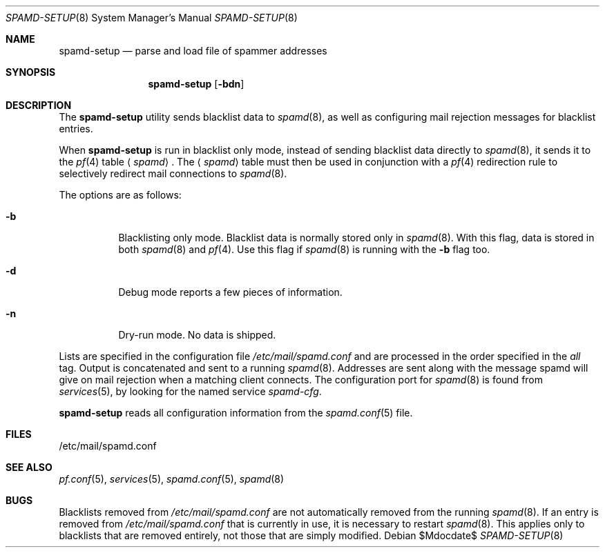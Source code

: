 .\"	$OpenBSD: spamd-setup.8,v 1.14 2007/03/08 07:55:05 jmc Exp $
.\"
.\" Copyright (c) 2003 Jason L. Wright (jason@thought.net)
.\" All rights reserved.
.\"
.\" Redistribution and use in source and binary forms, with or without
.\" modification, are permitted provided that the following conditions
.\" are met:
.\" 1. Redistributions of source code must retain the above copyright
.\"    notice, this list of conditions and the following disclaimer.
.\" 2. Redistributions in binary form must reproduce the above copyright
.\"    notice, this list of conditions and the following disclaimer in the
.\"    documentation and/or other materials provided with the distribution.
.\"
.\" THIS SOFTWARE IS PROVIDED BY THE AUTHOR ``AS IS'' AND ANY EXPRESS OR
.\" IMPLIED WARRANTIES, INCLUDING, BUT NOT LIMITED TO, THE IMPLIED
.\" WARRANTIES OF MERCHANTABILITY AND FITNESS FOR A PARTICULAR PURPOSE ARE
.\" DISCLAIMED.  IN NO EVENT SHALL THE AUTHOR BE LIABLE FOR ANY DIRECT,
.\" INDIRECT, INCIDENTAL, SPECIAL, EXEMPLARY, OR CONSEQUENTIAL DAMAGES
.\" (INCLUDING, BUT NOT LIMITED TO, PROCUREMENT OF SUBSTITUTE GOODS OR
.\" SERVICES; LOSS OF USE, DATA, OR PROFITS; OR BUSINESS INTERRUPTION)
.\" HOWEVER CAUSED AND ON ANY THEORY OF LIABILITY, WHETHER IN CONTRACT,
.\" STRICT LIABILITY, OR TORT (INCLUDING NEGLIGENCE OR OTHERWISE) ARISING IN
.\" POSSIBILITY OF SUCH DAMAGE.
.\"
.Dd $Mdocdate$
.Dt SPAMD-SETUP 8
.Os
.Sh NAME
.Nm spamd-setup
.Nd parse and load file of spammer addresses
.Sh SYNOPSIS
.Nm spamd-setup
.Op Fl bdn
.Sh DESCRIPTION
The
.Nm
utility sends blacklist data to
.Xr spamd 8 ,
as well as configuring mail rejection messages for
blacklist entries.
.Pp
When
.Nm
is run in blacklist only mode,
instead of sending blacklist data directly to
.Xr spamd 8 ,
it sends it to the
.Xr pf 4
table
.Aq Ar spamd .
The
.Aq Ar spamd
table must then be used in conjunction with a
.Xr pf 4
redirection rule to selectively redirect mail connections
to
.Xr spamd 8 .
.Pp
The options are as follows:
.Bl -tag -width Ds
.It Fl b
Blacklisting only mode.
Blacklist data is normally stored only in
.Xr spamd 8 .
With this flag, data is stored in both
.Xr spamd 8
and
.Xr pf 4 .
Use this flag if
.Xr spamd 8
is running with the
.Fl b
flag too.
.It Fl d
Debug mode reports a few pieces of information.
.It Fl n
Dry-run mode.
No data is shipped.
.El
.Pp
Lists are specified in the configuration file
.Pa /etc/mail/spamd.conf
and are processed in the order specified in the
.Ar all
tag.
Output is concatenated and sent to a running
.Xr spamd 8 .
Addresses are sent
along with the message spamd will give on mail rejection when a
matching client connects.
The configuration port for
.Xr spamd 8
is found from
.Xr services 5 ,
by looking for the named service
.Em spamd-cfg .
.Pp
.Nm
reads all configuration information from the
.Xr spamd.conf 5
file.
.Sh FILES
.Bd -literal
/etc/mail/spamd.conf
.Ed
.Sh SEE ALSO
.Xr pf.conf 5 ,
.Xr services 5 ,
.Xr spamd.conf 5 ,
.Xr spamd 8
.Sh BUGS
Blacklists removed from
.Pa /etc/mail/spamd.conf
are not automatically removed from the running
.Xr spamd 8 .
If an entry is removed from
.Pa /etc/mail/spamd.conf
that is currently in use, it is necessary to restart
.Xr spamd 8 .
This applies only to blacklists that are removed entirely, not those
that are simply modified.
